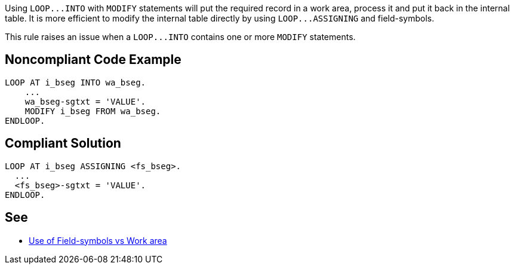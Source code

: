 Using ``++LOOP...INTO++``  with ``++MODIFY++`` statements will put the required record in a work area, process it and put it back in the internal table. It is more efficient to modify the internal table directly by using ``++LOOP...ASSIGNING++`` and field-symbols.


This rule raises an issue when a ``++LOOP...INTO++`` contains one or more ``++MODIFY++`` statements.


== Noncompliant Code Example

----
LOOP AT i_bseg INTO wa_bseg.
    ...
    wa_bseg-sgtxt = 'VALUE'.
    MODIFY i_bseg FROM wa_bseg.
ENDLOOP.
----


== Compliant Solution

----
LOOP AT i_bseg ASSIGNING <fs_bseg>.
  ...
  <fs_bseg>-sgtxt = 'VALUE'.
ENDLOOP.
----


== See

* https://zevolving.com/use-of-field-symbols-vs-work-area/[Use of Field-symbols vs Work area]

